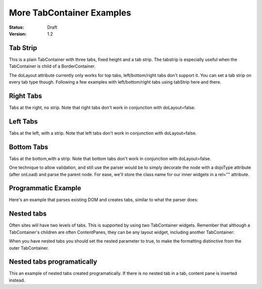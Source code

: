 .. _dijit/layout/TabContainer-examples:

More TabContainer Examples
==========================

:Status: Draft
:Version: 1.2


Tab Strip
---------
This is a plain TabContainer with three tabs, fixed height and a tab strip. The tabstrip is especially useful when the TabContainer is child of a BorderContainer.

.. cv-compound::

  .. cv:: javascript

    <script type="text/javascript">
    dojo.require("dijit.layout.TabContainer");
    dojo.require("dijit.layout.ContentPane");
    </script>

  The html is very simple

  .. cv :: html

    <div dojoType="dijit.layout.TabContainer" style="width: 400px; height: 100px;" tabStrip="true">
      <div dojoType="dijit.layout.ContentPane" title="My first tab" selected="true">
        Lorem ipsum and all around...
      </div>
      <div dojoType="dijit.layout.ContentPane" title="My second tab">
        Lorem ipsum and all around - second...
      </div>
      <div dojoType="dijit.layout.ContentPane" title="My last tab">
        Lorem ipsum and all around - last...
      </div>
    </div>

The doLayout attribute currently only works for top tabs, left/bottom/right tabs don't support it. You can set a tab strip on every tab type though. Following a few examples with left/bottom/right tabs using tabStrip here and there.


Right Tabs
----------
Tabs at the right, no strip.  Note that right tabs don't work in conjunction with doLayout=false.

.. cv-compound::

  .. cv:: javascript

    <script type="text/javascript">
    dojo.require("dijit.layout.TabContainer");
    dojo.require("dijit.layout.ContentPane");
    </script>

  notice the tabPosition attribute

  .. cv :: html

    <div dojoType="dijit.layout.TabContainer" style="width: 400px; height: 100px;" tabPosition="right-h">
      <div dojoType="dijit.layout.ContentPane" title="My first tab" selected="true">
        Lorem ipsum and all around...
      </div>
      <div dojoType="dijit.layout.ContentPane" title="My second tab">
        Lorem ipsum and all around - second...
      </div>
      <div dojoType="dijit.layout.ContentPane" title="My last tab">
        Lorem ipsum and all around - last...
      </div>
    </div>

Left Tabs
---------
Tabs at the left, with a strip.  Note that left tabs don't work in conjunction with doLayout=false.

.. cv-compound::

  .. cv:: javascript

    <script type="text/javascript">
    dojo.require("dijit.layout.TabContainer");
    dojo.require("dijit.layout.ContentPane");
    </script>

  notice the tabPosition attribute

  .. cv :: html

    <div dojoType="dijit.layout.TabContainer" style="width: 400px; height: 100px;" tabPosition="left-h" tabStrip="true">
      <div dojoType="dijit.layout.ContentPane" title="My first tab" selected="true">
        Lorem ipsum and all around...
      </div>
      <div dojoType="dijit.layout.ContentPane" title="My second tab">
        Lorem ipsum and all around - second...
      </div>
      <div dojoType="dijit.layout.ContentPane" title="My last tab">
        Lorem ipsum and all around - last...
      </div>
    </div>

Bottom Tabs
-----------
Tabs at the bottom,with a strip.   Note that bottom tabs don't work in conjunction with doLayout=false.

.. cv-compound::

  .. cv:: javascript

    <script type="text/javascript">
    dojo.require("dijit.layout.TabContainer");
    dojo.require("dijit.layout.ContentPane");
    </script>

  notice the tabPosition attribute

  .. cv :: html

    <div dojoType="dijit.layout.TabContainer" style="width: 400px; height: 100px;" tabPosition="bottom" tabStrip="true">
      <div dojoType="dijit.layout.ContentPane" title="My first tab" selected="true">
        Lorem ipsum and all around...
      </div>
      <div dojoType="dijit.layout.ContentPane" title="My second tab">
        Lorem ipsum and all around - second...
      </div>
      <div dojoType="dijit.layout.ContentPane" title="My last tab">
        Lorem ipsum and all around - last...
      </div>
    </div>

One technique to allow validation, and still use the parser would be to simply decorate the node with a dojoType attribute (after onLoad) and parse the parent node. For ease, we'll store the class name for our inner widgets in a rel="" attribute.

.. cv-compound::

  .. cv:: javascript

    <script type="text/javascript">
    dojo.require("dijit.layout.TabContainer");
    dojo.require("dijit.layout.ContentPane");
    dojo.require("dojo.parser");
    dojo.addOnLoad(function(){
        dojo.query("div[rel]").forEach(function(n){
            var className = dojo.attr(n,"rel");
            // now set it
            dojo.attr(n, "dojoType", className);
        });
        dojo.parser.parse("progtabwrapper");
    });
    </script>


  .. cv :: html

    <div id="progtabwrapper">
    <div rel="dijit.layout.TabContainer" style="width: 400px; height: 100px;">
      <div rel="dijit.layout.ContentPane" title="My first tab">
        Lorem ipsum and all around...
      </div>
      <div rel="dijit.layout.ContentPane" title="My second tab">
        Lorem ipsum and all around - second...
      </div>
      <div rel="dijit.layout.ContentPane" title="My last tab">
        Lorem ipsum and all around - last...
      </div>
    </div>
    </div>

Programmatic Example
--------------------
Here's an example that parses existing DOM and creates tabs,
similar to what the parser does:

.. cv-compound::

  As a simple example, we'll use :ref:`dojo.query <dojo/query>` to find and create the ContentPanes used in the TabContainer

  .. cv:: javascript

    <script type="text/javascript">
    dojo.require("dijit.layout.TabContainer");
    dojo.require("dijit.layout.ContentPane");
    dojo.addOnLoad(function(){
        dojo.query(".tc1cp").forEach(function(n){
            new dijit.layout.ContentPane({
                // just pass a title: attribute, this, we're stealing from the node
                title: dojo.attr(n,"title")
            }, n);
        });
        var tc = new dijit.layout.TabContainer({
            style: dojo.attr("tc1-prog", "style")
        },"tc1-prog");
        tc.startup();
    });
    </script>

  The html is very simple

  .. cv:: html

    <div id="tc1-prog" style="width: 400px; height: 100px;">
      <div class="tc1cp" title="My first tab">
        Lorem ipsum and all around...
      </div>
      <div class="tc1cp" title="My second tab">
        Lorem ipsum and all around - second...
      </div>
      <div class="tc1cp" title="My last tab">
        Lorem ipsum and all around - last...
      </div>
    </div>

Nested tabs
-----------
Often sites will have two levels of tabs.  This is supported by using two TabContainer widgets.   Remember that although a TabContainer's children are often ContentPanes, they can be any layout widget, including another TabContainer:

.. cv-compound::

  .. cv:: javascript

    <script type="text/javascript">
    dojo.require("dijit.layout.TabContainer");
    dojo.require("dijit.layout.ContentPane");
    </script>

  The html is very simple

  .. cv :: html

    <div dojoType="dijit.layout.TabContainer" style="width: 400px; height: 100px;">
      <div dojoType="dijit.layout.TabContainer" title="Tab 1" nested="true">
        <div dojoType="dijit.layout.ContentPane" title="My first inner tab" selected="true">
          Lorem ipsum and all around...
        </div>
        <div dojoType="dijit.layout.ContentPane" title="My second inner tab">
          Lorem ipsum and all around - second...
        </div>
        <div dojoType="dijit.layout.ContentPane" title="My last inner tab">
          Lorem ipsum and all around - last...
        </div>
      </div>
      <div dojoType="dijit.layout.TabContainer" title="Tab 2" nested="true">
        <div dojoType="dijit.layout.ContentPane" title="My first inner tab" selected="true">
          Lorem ipsum and all around...
        </div>
        <div dojoType="dijit.layout.ContentPane" title="My second inner tab">
          Lorem ipsum and all around - second...
        </div>
        <div dojoType="dijit.layout.ContentPane" title="My last inner tab">
          Lorem ipsum and all around - last...
        </div>
      </div>
    </div>

When you have nested tabs you should set the nested parameter to true, to make the formatting distinctive from the outer TabContainer.

Nested tabs programatically
---------------------------
This an example of nested tabs created programatically. If there is no nested tab in a tab, content pane is inserted instead.

.. cv-compound::

  .. cv:: javascript

    <script type="text/javascript">
	dojo.require("dijit.layout.TabContainer");
	dojo.require("dijit.layout.ContentPane");
	dojo.addOnLoad(function() {
		var tabs = [{
			title: 'Tab 1',
			sub: [{
				title: 'My 1st inner',
				content: 'Lorem ipsum dolor sit amet'
			}, {
				title: 'My 2nd inner',
				content: 'Consectetur adipiscing elit'
			}]
		}, {
			title: 'Tab 2',
			sub: [{
				title: 'My 3rd inner',
				content: 'Vivamus orci massa rhoncus a lacinia'
			}, {
				title: 'My 4th inner',
				content: 'Fusce sed orci magna, vitae aliquet quam'
			}]
		}, {
			title: 'Tab 3',
			sub: []
		}];
		var tabContainer = new dijit.layout.TabContainer({
			doLayout: false
		}, 'tabContainer');
		dojo.forEach(tabs, function(tab) {
			if (!tab.sub.length) {
				var cp = new dijit.layout.ContentPane({
					title: tab.title,
					content: 'No sub tabs'
				});
				tabContainer.addChild(cp);
				return;
			}
			var subTab = new dijit.layout.TabContainer({
				title: tab.title,
				doLayout: false,
				nested: true
			});
			dojo.forEach(tab.sub, function(sub) {
				var cp = new dijit.layout.ContentPane({
					title: sub.title,
					content: sub.content
				});
				subTab.addChild(cp);
			});
			tabContainer.addChild(subTab);
		});
		// _Container widgets will call startup on their children already
		tabContainer.startup();
	});
    </script>

  .. cv :: html

    <div id='tabContainer'> </div>
